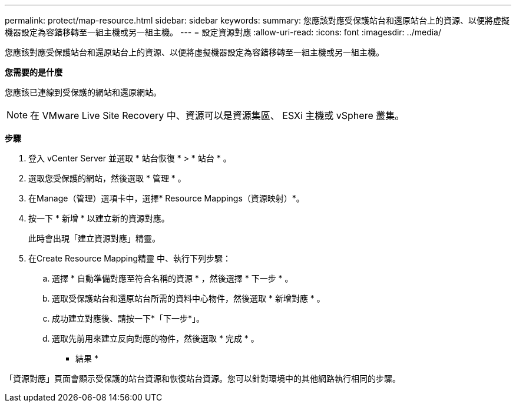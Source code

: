 ---
permalink: protect/map-resource.html 
sidebar: sidebar 
keywords:  
summary: 您應該對應受保護站台和還原站台上的資源、以便將虛擬機器設定為容錯移轉至一組主機或另一組主機。 
---
= 設定資源對應
:allow-uri-read: 
:icons: font
:imagesdir: ../media/


[role="lead"]
您應該對應受保護站台和還原站台上的資源、以便將虛擬機器設定為容錯移轉至一組主機或另一組主機。

*您需要的是什麼*

您應該已連線到受保護的網站和還原網站。


NOTE: 在 VMware Live Site Recovery 中、資源可以是資源集區、 ESXi 主機或 vSphere 叢集。

*步驟*

. 登入 vCenter Server 並選取 * 站台恢復 * > * 站台 * 。
. 選取您受保護的網站，然後選取 * 管理 * 。
. 在Manage（管理）選項卡中，選擇* Resource Mappings（資源映射）*。
. 按一下 * 新增 * 以建立新的資源對應。
+
此時會出現「建立資源對應」精靈。

. 在Create Resource Mapping精靈 中、執行下列步驟：
+
.. 選擇 * 自動準備對應至符合名稱的資源 * ，然後選擇 * 下一步 * 。
.. 選取受保護站台和還原站台所需的資料中心物件，然後選取 * 新增對應 * 。
.. 成功建立對應後、請按一下*「下一步*」。
.. 選取先前用來建立反向對應的物件，然後選取 * 完成 * 。




* 結果 *

「資源對應」頁面會顯示受保護的站台資源和恢復站台資源。您可以針對環境中的其他網路執行相同的步驟。
